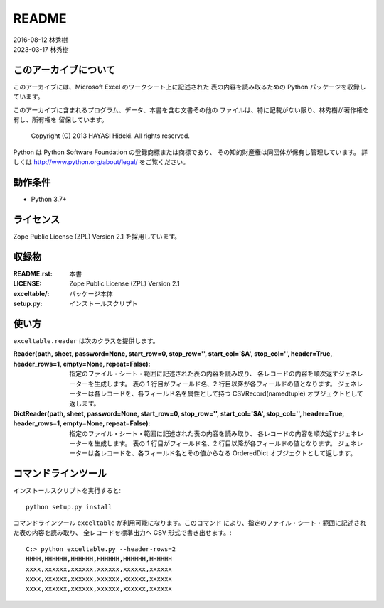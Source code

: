 ======
README
======

| 2016-08-12 林秀樹
| 2023-03-17 林秀樹


このアーカイブについて
======================

このアーカイブには、Microsoft Excel のワークシート上に記述された
表の内容を読み取るための Python パッケージを収録しています。

このアーカイブに含まれるプログラム、データ、本書を含む文書その他の
ファイルは、特に記載がない限り、林秀樹が著作権を有し、所有権を
留保しています。

    Copyright (C) 2013 HAYASI Hideki.  All rights reserved.

Python は Python Software Foundation の登録商標または商標であり、
その知的財産権は同団体が保有し管理しています。
詳しくは http://www.python.org/about/legal/ をご覧ください。


動作条件
========

- Python 3.7+


ライセンス
==========

Zope Public License (ZPL) Version 2.1 を採用しています。


収録物
======

:README.rst:

    本書

:LICENSE:

    Zope Public License (ZPL) Version 2.1

:exceltable/:

    パッケージ本体

:setup.py:

    インストールスクリプト


使い方
======

``exceltable.reader`` は次のクラスを提供します。

:Reader(path, sheet, password=None, start_row=0, stop_row='', start_col='$A', stop_col='', header=True, header_rows=1, empty=None, repeat=False):

    指定のファイル・シート・範囲に記述された表の内容を読み取り、
    各レコードの内容を順次返すジェネレーターを生成します。
    表の 1 行目がフィールド名、2 行目以降が各フィールドの値となります。
    ジェネレーターは各レコードを、各フィールド名を属性として持つ
    CSVRecord(namedtuple) オブジェクトとして返します。

:DictReader(path, sheet, password=None, start_row=0, stop_row='', start_col='$A', stop_col='', header=True, header_rows=1, empty=None, repeat=False):

    指定のファイル・シート・範囲に記述された表の内容を読み取り、
    各レコードの内容を順次返すジェネレーターを生成します。
    表の 1 行目がフィールド名、2 行目以降が各フィールドの値となります。
    ジェネレーターは各レコードを、各フィールド名とその値からなる
    OrderedDict オブジェクトとして返します。


コマンドラインツール
========================

インストールスクリプトを実行すると::

    python setup.py install

コマンドラインツール ``exceltable`` が利用可能になります。このコマンド
により、指定のファイル・シート・範囲に記述された表の内容を読み取り、
全レコードを標準出力へ CSV 形式で書き出せます。::

    C:> python exceltable.py --header-rows=2
    HHHH,HHHHHH,HHHHHH,HHHHHH,HHHHHH,HHHHHH
    xxxx,xxxxxx,xxxxxx,xxxxxx,xxxxxx,xxxxxx
    xxxx,xxxxxx,xxxxxx,xxxxxx,xxxxxx,xxxxxx
    xxxx,xxxxxx,xxxxxx,xxxxxx,xxxxxx,xxxxxx

